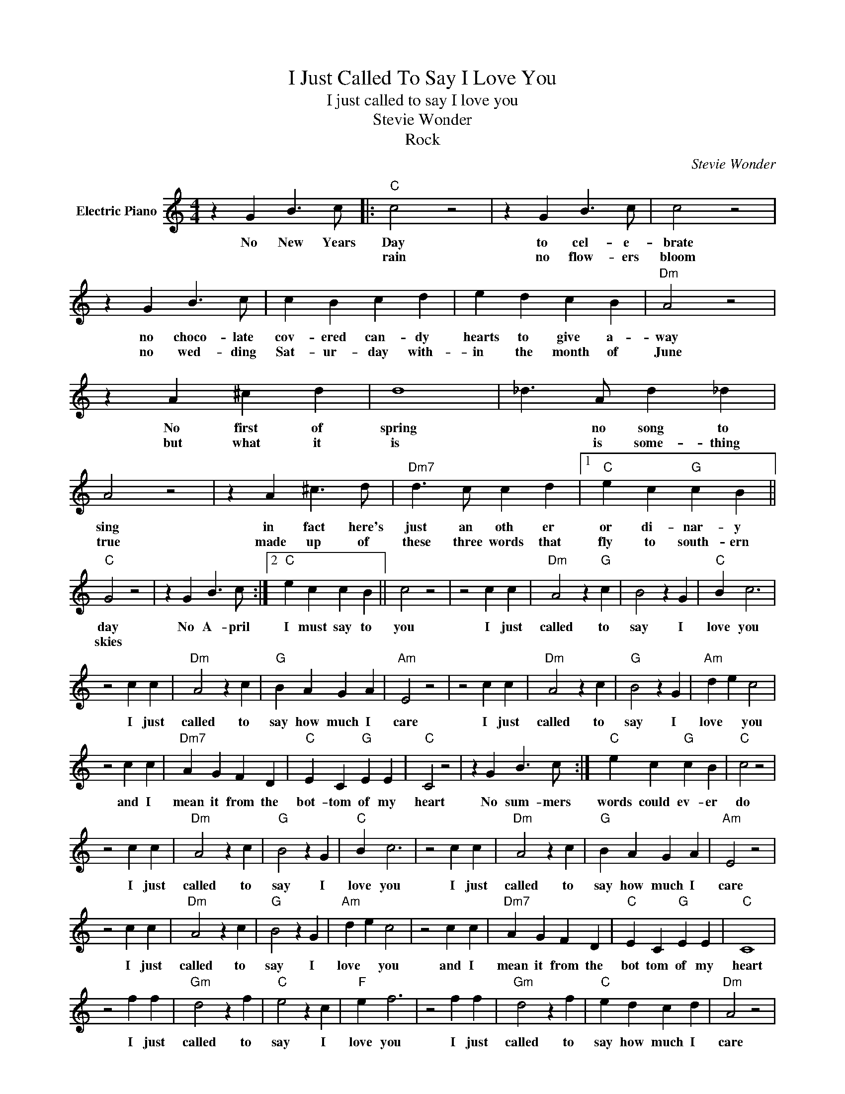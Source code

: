 X:1
T:I Just Called To Say I Love You
T:I just called to say I love you
T:Stevie Wonder
T:Rock
C:Stevie Wonder
Z:All Rights Reserved
L:1/4
M:4/4
K:C
V:1 treble nm="Electric Piano"
%%MIDI program 4
V:1
 z G B3/2 c/ |:"C" c2 z2 | z G B3/2 c/ | c2 z2 | z G B3/2 c/ | c B c d | e d c B |"Dm" A2 z2 | %8
w: No New Years|Day|to cel- e-|brate|no choco- late|cov- ered can- dy|hearts to give a-|way|
w: |rain|no flow- ers|bloom|no wed- ding|Sat- ur- day with-|in the month of|June|
 z A ^c d | d4 | _d3/2 A/ d _d | A2 z2 | z A ^c3/2 d/ |"Dm7" d3/2 c/ c d |1"C" e c"G" c B || %15
w: No first of|spring|* no song to|sing|in fact here's|just an oth er|or di- nar- y|
w: but what it|is|* is some- thing|true|made up of|these three words that|fly to south- ern|
"C" G2 z2 | z G B3/2 c/ :|2"C" e c c B || c2 z2 | z2 c c |"Dm" A2 z"G" c | B2 z G |"C" B c3 | %23
w: day|No A- pril|I must say to|you|I just|called to|say I|love you|
w: skies||||||||
 z2 c c |"Dm" A2 z c |"G" B A G A |"Am" E2 z2 | z2 c c |"Dm" A2 z c |"G" B2 z G |"Am" d e c2 | %31
w: I just|called to|say how much I|care|I just|called to|say I|love * you|
w: ||||||||
 z2 c c |"Dm7" A G F D |"C" E C"G" E E |"C" C2 z2 | z G B3/2 c/ :|"C" e c"G" c B |"C" c2 z2 | %38
w: and I|mean it from the|bot- tom of my|heart|No sum- mers|words could ev- er|do|
w: |||||||
 z2 c c |"Dm" A2 z c |"G" B2 z G |"C" B c3 | z2 c c |"Dm" A2 z c |"G" B A G A |"Am" E2 z2 | %46
w: I just|called to|say I|love you|I just|called to|say how much I|care|
w: ||||||||
 z2 c c |"Dm" A2 z c |"G" B2 z G |"Am" d e c2 | z2 c c |"Dm7" A G F D |"C" E C"G" E E |"C" C4 | %54
w: I just|called to|say I|love * you|and I|mean it from the|bot tom of my|heart|
w: ||||||||
 z2 f f |"Gm" d2 z f |"C" e2 z c |"F" e f3 | z2 f f |"Gm" d2 z f |"C" e d c d |"Dm" A2 z2 | %62
w: I just|called to|say I|love you|I just|called to|say how much I|care|
w: ||||||||
 z2 f f |"Gm" d2 z f |"C" e2 z c |"Dm" e3/2 f/ f2 | z2 f f |"Gm7" d c _B G |"F" A F"C" F G | %69
w: I just|called to|say I|love * you|and I|mean it from the|bot- tom of my|
w: |||||||
"F" F2 z2 |"Db" F2 _A2 |"Eb" F4 | _E2 _E2 |"F" F4- | F4- | F4- | F A/A/ A z | z4 |] %78
w: heart|of my|heart,|of my|heart.|||||
w: |||||||||

